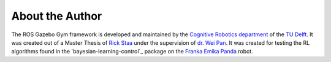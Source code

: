 ================
About the Author
================

The ROS Gazebo Gym framework is developed and maintained by the `Cognitive Robotics department`_
of the `TU Delft`_. It was created out of a Master Thesis of `Rick Staa`_ under the supervision of
`dr. Wei Pan`_. It was created for testing the RL algorithms found in the
`bayesian-learning-control`_ package on
the `Franka Emika Panda`_ robot.

.. _`bayesian-learning-control: https://github.com/rickstaa/bayesian-learning-control
.. _`Rick Staa`: https://github.com/rickstaa
.. _`dr. Wei Pan`: https://www.tudelft.nl/staff/wei.pan/
.. _`Cognitive Robotics department`: https://www.tudelft.nl/en/3me/about/departments/cognitive-robotics-cor/
.. _`TU Delft`: https://tudelft.nl
.. _`Franka Emika Panda`: https://www.franka.de/